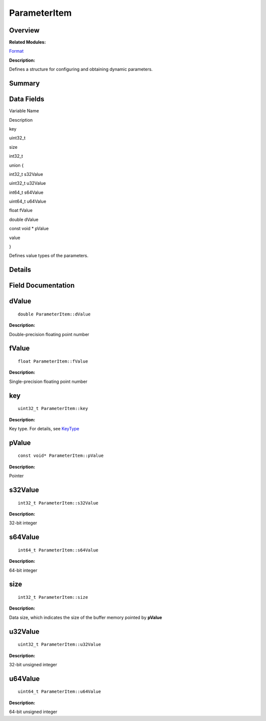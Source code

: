 ParameterItem
=============

**Overview**\ 
--------------

**Related Modules:**

`Format <format.md>`__

**Description:**

Defines a structure for configuring and obtaining dynamic parameters.

**Summary**\ 
-------------

Data Fields
-----------

.. raw:: html

   <table>

.. raw:: html

   <thead align="left">

.. raw:: html

   <tr id="row728678639084841">

.. raw:: html

   <th class="cellrowborder" valign="top" width="50%" id="mcps1.1.3.1.1">

.. raw:: html

   <p id="p1388930400084841">

Variable Name

.. raw:: html

   </p>

.. raw:: html

   </th>

.. raw:: html

   <th class="cellrowborder" valign="top" width="50%" id="mcps1.1.3.1.2">

.. raw:: html

   <p id="p570348048084841">

Description

.. raw:: html

   </p>

.. raw:: html

   </th>

.. raw:: html

   </tr>

.. raw:: html

   </thead>

.. raw:: html

   <tbody>

.. raw:: html

   <tr id="row1127790613084841">

.. raw:: html

   <td class="cellrowborder" valign="top" width="50%" headers="mcps1.1.3.1.1 ">

.. raw:: html

   <p id="p102699915084841">

key

.. raw:: html

   </p>

.. raw:: html

   </td>

.. raw:: html

   <td class="cellrowborder" valign="top" width="50%" headers="mcps1.1.3.1.2 ">

.. raw:: html

   <p id="p999242365084841">

uint32_t

.. raw:: html

   </p>

.. raw:: html

   </td>

.. raw:: html

   </tr>

.. raw:: html

   <tr id="row1243347874084841">

.. raw:: html

   <td class="cellrowborder" valign="top" width="50%" headers="mcps1.1.3.1.1 ">

.. raw:: html

   <p id="p1526017954084841">

size

.. raw:: html

   </p>

.. raw:: html

   </td>

.. raw:: html

   <td class="cellrowborder" valign="top" width="50%" headers="mcps1.1.3.1.2 ">

.. raw:: html

   <p id="p431414726084841">

int32_t

.. raw:: html

   </p>

.. raw:: html

   </td>

.. raw:: html

   </tr>

.. raw:: html

   <tr id="row364452827084841">

.. raw:: html

   <td class="cellrowborder" valign="top" width="50%" headers="mcps1.1.3.1.1 ">

.. raw:: html

   <p id="p1002089515084841">

.. raw:: html

   </p>

.. raw:: html

   </td>

.. raw:: html

   <td class="cellrowborder" valign="top" width="50%" headers="mcps1.1.3.1.2 ">

.. raw:: html

   <p id="p716604458084841">

union {

.. raw:: html

   </p>

.. raw:: html

   </td>

.. raw:: html

   </tr>

.. raw:: html

   <tr id="row1285176023084841">

.. raw:: html

   <td class="cellrowborder" valign="top" width="50%" headers="mcps1.1.3.1.1 ">

  

.. raw:: html

   </td>

.. raw:: html

   <td class="cellrowborder" valign="top" width="50%" headers="mcps1.1.3.1.2 ">

.. raw:: html

   <p id="p849805100084841">

int32_t s32Value

.. raw:: html

   </p>

.. raw:: html

   </td>

.. raw:: html

   </tr>

.. raw:: html

   <tr id="row107209938084841">

.. raw:: html

   <td class="cellrowborder" valign="top" width="50%" headers="mcps1.1.3.1.1 ">

  

.. raw:: html

   </td>

.. raw:: html

   <td class="cellrowborder" valign="top" width="50%" headers="mcps1.1.3.1.2 ">

.. raw:: html

   <p id="p370983548084841">

uint32_t u32Value

.. raw:: html

   </p>

.. raw:: html

   </td>

.. raw:: html

   </tr>

.. raw:: html

   <tr id="row39893835084841">

.. raw:: html

   <td class="cellrowborder" valign="top" width="50%" headers="mcps1.1.3.1.1 ">

  

.. raw:: html

   </td>

.. raw:: html

   <td class="cellrowborder" valign="top" width="50%" headers="mcps1.1.3.1.2 ">

.. raw:: html

   <p id="p2137573273084841">

int64_t s64Value

.. raw:: html

   </p>

.. raw:: html

   </td>

.. raw:: html

   </tr>

.. raw:: html

   <tr id="row76366062084841">

.. raw:: html

   <td class="cellrowborder" valign="top" width="50%" headers="mcps1.1.3.1.1 ">

  

.. raw:: html

   </td>

.. raw:: html

   <td class="cellrowborder" valign="top" width="50%" headers="mcps1.1.3.1.2 ">

.. raw:: html

   <p id="p179446130084841">

uint64_t u64Value

.. raw:: html

   </p>

.. raw:: html

   </td>

.. raw:: html

   </tr>

.. raw:: html

   <tr id="row1153258608084841">

.. raw:: html

   <td class="cellrowborder" valign="top" width="50%" headers="mcps1.1.3.1.1 ">

  

.. raw:: html

   </td>

.. raw:: html

   <td class="cellrowborder" valign="top" width="50%" headers="mcps1.1.3.1.2 ">

.. raw:: html

   <p id="p146391305084841">

float fValue

.. raw:: html

   </p>

.. raw:: html

   </td>

.. raw:: html

   </tr>

.. raw:: html

   <tr id="row1556099049084841">

.. raw:: html

   <td class="cellrowborder" valign="top" width="50%" headers="mcps1.1.3.1.1 ">

  

.. raw:: html

   </td>

.. raw:: html

   <td class="cellrowborder" valign="top" width="50%" headers="mcps1.1.3.1.2 ">

.. raw:: html

   <p id="p20975611084841">

double dValue

.. raw:: html

   </p>

.. raw:: html

   </td>

.. raw:: html

   </tr>

.. raw:: html

   <tr id="row883463666084841">

.. raw:: html

   <td class="cellrowborder" valign="top" width="50%" headers="mcps1.1.3.1.1 ">

  

.. raw:: html

   </td>

.. raw:: html

   <td class="cellrowborder" valign="top" width="50%" headers="mcps1.1.3.1.2 ">

.. raw:: html

   <p id="p449346122084841">

const void \* pValue

.. raw:: html

   </p>

.. raw:: html

   </td>

.. raw:: html

   </tr>

.. raw:: html

   <tr id="row1659543651084841">

.. raw:: html

   <td class="cellrowborder" valign="top" width="50%" headers="mcps1.1.3.1.1 ">

.. raw:: html

   <p id="p1727353908084841">

value

.. raw:: html

   </p>

.. raw:: html

   </td>

.. raw:: html

   <td class="cellrowborder" valign="top" width="50%" headers="mcps1.1.3.1.2 ">

.. raw:: html

   <p id="p252925809084841">

}

.. raw:: html

   </p>

.. raw:: html

   <p id="p1243062238084841">

Defines value types of the parameters.

.. raw:: html

   </p>

.. raw:: html

   </td>

.. raw:: html

   </tr>

.. raw:: html

   </tbody>

.. raw:: html

   </table>

**Details**\ 
-------------

**Field Documentation**\ 
-------------------------

dValue
------

::

   double ParameterItem::dValue

**Description:**

Double-precision floating point number

fValue
------

::

   float ParameterItem::fValue

**Description:**

Single-precision floating point number

key
---

::

   uint32_t ParameterItem::key

**Description:**

Key type. For details, see
`KeyType <format.md#gaab0feaba617470cb4aa830dc5935238c>`__

pValue
------

::

   const void* ParameterItem::pValue

**Description:**

Pointer

s32Value
--------

::

   int32_t ParameterItem::s32Value

**Description:**

32-bit integer

s64Value
--------

::

   int64_t ParameterItem::s64Value

**Description:**

64-bit integer

size
----

::

   int32_t ParameterItem::size

**Description:**

Data size, which indicates the size of the buffer memory pointed by
**pValue**

u32Value
--------

::

   uint32_t ParameterItem::u32Value

**Description:**

32-bit unsigned integer

u64Value
--------

::

   uint64_t ParameterItem::u64Value

**Description:**

64-bit unsigned integer
